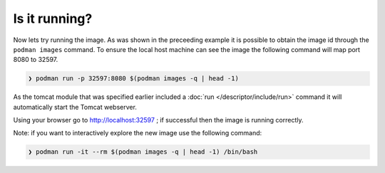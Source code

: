 Is it running?
====================

Now lets try running the image. As was shown in the preceeding example it is possible to obtain the image id through the ``podman images`` command. To ensure the local host machine can see the image the following command will map port 8080 to 32597.

.. code-block:: sh

 ❯ podman run -p 32597:8080 $(podman images -q | head -1)

As the tomcat module that was specified earlier included a :doc:`run </descriptor/include/run>` command it will automatically start the Tomcat webserver.

Using your browser go to http://localhost:32597 ; if successful then the image is running correctly.

Note: if you want to interactively explore the new image use the following command:

.. code-block:: sh

 ❯ podman run -it --rm $(podman images -q | head -1) /bin/bash
